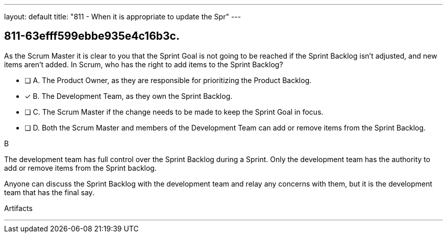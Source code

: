 ---
layout: default 
title: "811 - When it is appropriate to update the Spr"
---


[#question]
== 811-63efff599ebbe935e4c16b3c.

****

[#query]
--
As the Scrum Master it is clear to you that the Sprint Goal is not going to be reached if the Sprint Backlog isn't adjusted, and new items aren't added. In Scrum, who has the right to add items to the Sprint Backlog?
--

[#list]
--
* [ ] A. The Product Owner, as they are responsible for prioritizing the Product Backlog.
* [*] B. The Development Team, as they own the Sprint Backlog.
* [ ] C. The Scrum Master if the change needs to be made to keep the Sprint Goal in focus.
* [ ] D. Both the Scrum Master and members of the Development Team can add or remove items from the Sprint Backlog.

--
****

[#answer]
B

[#explanation]
--
The development team has full control over the Sprint Backlog during a Sprint. Only the development team has the authority to add or remove items from the Sprint backlog.

Anyone can discuss the Sprint Backlog with the development team and relay any concerns with them, but it is the development team that has the final say.
--

[#ka]
Artifacts

'''

